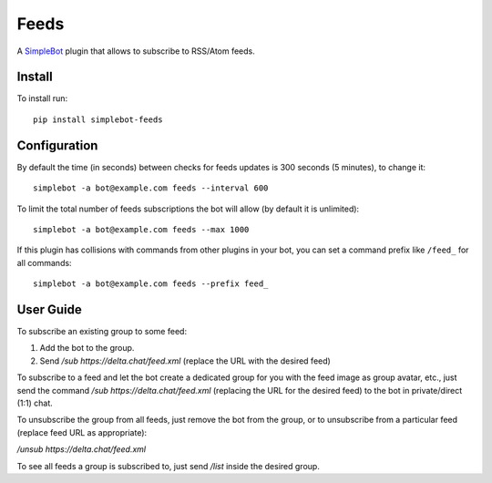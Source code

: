 Feeds
=====

.. image:: https://img.shields.io/pypi/v/simplebot_feeds.svg
   :target: https://pypi.org/project/simplebot_feeds

.. image:: https://img.shields.io/pypi/pyversions/simplebot_feeds.svg
   :target: https://pypi.org/project/simplebot_feeds

.. image:: https://pepy.tech/badge/simplebot_feeds
   :target: https://pepy.tech/project/simplebot_feeds

.. image:: https://img.shields.io/pypi/l/simplebot_feeds.svg
   :target: https://pypi.org/project/simplebot_feeds

.. image:: https://github.com/simplebot-org/simplebot_feeds/actions/workflows/python-ci.yml/badge.svg
   :target: https://github.com/simplebot-org/simplebot_feeds/actions/workflows/python-ci.yml

.. image:: https://img.shields.io/badge/code%20style-black-000000.svg
   :target: https://github.com/psf/black

A `SimpleBot`_ plugin that allows to subscribe to RSS/Atom feeds.

Install
-------

To install run::

  pip install simplebot-feeds

Configuration
-------------

By default the time (in seconds) between checks for feeds updates is 300 seconds (5 minutes), to change it::

  simplebot -a bot@example.com feeds --interval 600

To limit the total number of feeds subscriptions the bot will allow (by default it is unlimited)::

  simplebot -a bot@example.com feeds --max 1000

If this plugin has collisions with commands from other plugins in your bot, you can set a command prefix like ``/feed_`` for all commands::

  simplebot -a bot@example.com feeds --prefix feed_

User Guide
----------

To subscribe an existing group to some feed:

1. Add the bot to the group.
2. Send `/sub https://delta.chat/feed.xml` (replace the URL with the desired feed)

To subscribe to a feed and let the bot create a dedicated group for you with the feed image as group avatar, etc., just send the command `/sub https://delta.chat/feed.xml` (replacing the URL for the desired feed) to the bot in private/direct (1:1) chat.

To unsubscribe the group from all feeds, just remove the bot from the group, or to unsubscribe from a particular feed (replace feed URL as appropriate):

`/unsub https://delta.chat/feed.xml`

To see all feeds a group is subscribed to, just send `/list` inside the desired group.


.. _SimpleBot: https://github.com/simplebot-org/simplebot
